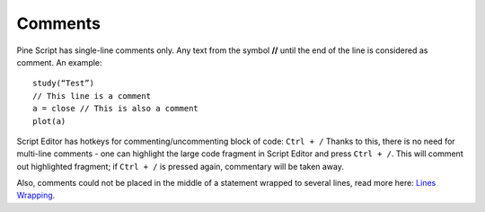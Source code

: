 Comments
========

Pine Script has single-line comments only. Any text from the symbol
**//** until the end of the line is considered as comment. An example:

::

    study(“Test”)
    // This line is a comment
    a = close // This is also a comment
    plot(a)

Script Editor has hotkeys for commenting/uncommenting block of code:
``Ctrl + /`` Thanks to this, there is no need for multi-line comments -
one can highlight the large code fragment in Script Editor and press
``Ctrl + /``. This will comment out highlighted fragment; if
``Ctrl + /`` is pressed again, commentary will be taken away.

Also, comments could not be placed in the middle of a statement wrapped
to several lines, read more here: `Lines Wrapping <Lines_Wrapping>`__.
